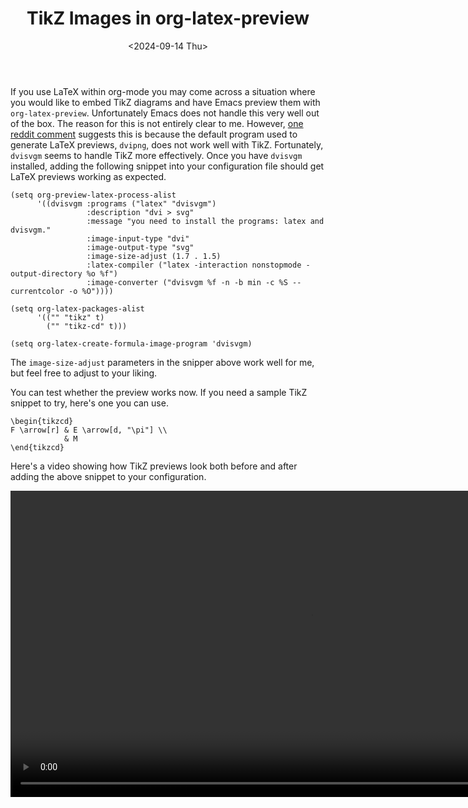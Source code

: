 #+TITLE: TikZ Images in org-latex-preview
#+hugo_base_dir: ../
#+hugo_tags: Emacs OrgMode LaTeX
#+DATE: <2024-09-14 Thu>

If you use LaTeX within org-mode you may come across a situation where you would like to embed TikZ diagrams and have Emacs preview them with ~org-latex-preview~. Unfortunately Emacs does not handle this very well out of the box. The reason for this is not entirely clear to me. However, [[https://www.reddit.com/r/orgmode/comments/xxabty/TikZ_circuits_not_showing_in_orglatexpreview/irbd255/][one reddit comment]] suggests this is because the default program used to generate LaTeX previews, ~dvipng~, does not work well with TikZ. Fortunately, ~dvisvgm~ seems to handle TikZ more effectively. Once you have ~dvisvgm~ installed, adding the following snippet into your configuration file should get LaTeX previews working as expected.

#+BEGIN_SRC elisp
  (setq org-preview-latex-process-alist
        '((dvisvgm :programs ("latex" "dvisvgm")
                   :description "dvi > svg"
                   :message "you need to install the programs: latex and dvisvgm."
                   :image-input-type "dvi"
                   :image-output-type "svg"
                   :image-size-adjust (1.7 . 1.5)
                   :latex-compiler ("latex -interaction nonstopmode -output-directory %o %f")
                   :image-converter ("dvisvgm %f -n -b min -c %S --currentcolor -o %O"))))

  (setq org-latex-packages-alist
        '(("" "tikz" t)         
          ("" "tikz-cd" t)))

  (setq org-latex-create-formula-image-program 'dvisvgm)
#+END_SRC

The ~image-size-adjust~ parameters in the snipper above work well for me, but feel free to adjust to your liking.

You can test whether the preview works now. If you need a sample TikZ snippet to try, here's one you can use.

#+BEGIN_SRC
\begin{tikzcd}
F \arrow[r] & E \arrow[d, "\pi"] \\
            & M
\end{tikzcd}
#+END_SRC

Here's a video showing how TikZ previews look both before and after adding the above snippet to your configuration.

#+BEGIN_EXPORT html
    <video width="960" height="490" controls>
      <source src="/images/TikzPreview.mp4" type="video/mp4">
      Your browser does not support the video tag.
    </video>
#+END_EXPORT
